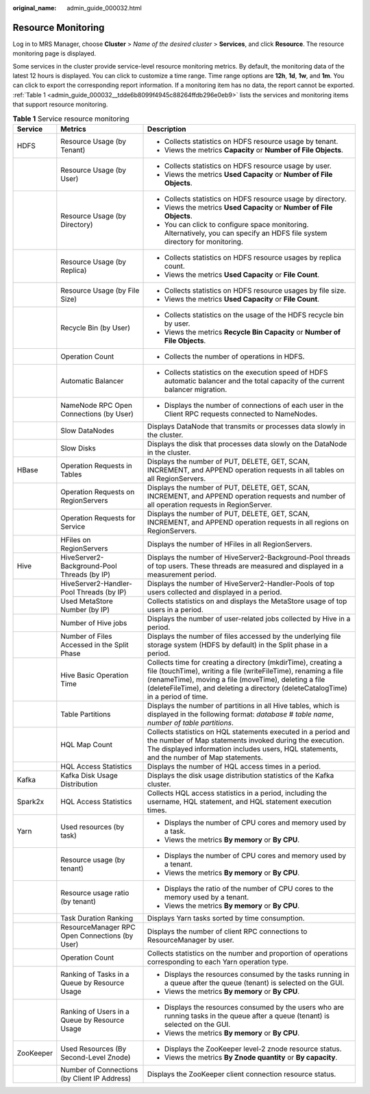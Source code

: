 :original_name: admin_guide_000032.html

.. _admin_guide_000032:

Resource Monitoring
===================

Log in to MRS Manager, choose **Cluster** > *Name of the desired cluster* > **Services**, and click **Resource**. The resource monitoring page is displayed.

Some services in the cluster provide service-level resource monitoring metrics. By default, the monitoring data of the latest 12 hours is displayed. You can click |image1| to customize a time range. Time range options are **12h**, **1d**, **1w**, and **1m**. You can click |image2| to export the corresponding report information. If a monitoring item has no data, the report cannot be exported. :ref:`Table 1 <admin_guide_000032__tdde6b8099f4945c88264ffdb296e0eb9>` lists the services and monitoring items that support resource monitoring.

.. _admin_guide_000032__tdde6b8099f4945c88264ffdb296e0eb9:

.. table:: **Table 1** Service resource monitoring

   +-----------------------+------------------------------------------------+------------------------------------------------------------------------------------------------------------------------------------------------------------------------------------------------------------------------------------------------------------------------------+
   | Service               | Metrics                                        | Description                                                                                                                                                                                                                                                                  |
   +=======================+================================================+==============================================================================================================================================================================================================================================================================+
   | HDFS                  | Resource Usage (by Tenant)                     | -  Collects statistics on HDFS resource usage by tenant.                                                                                                                                                                                                                     |
   |                       |                                                | -  Views the metrics **Capacity** or **Number of File Objects**.                                                                                                                                                                                                             |
   +-----------------------+------------------------------------------------+------------------------------------------------------------------------------------------------------------------------------------------------------------------------------------------------------------------------------------------------------------------------------+
   |                       | Resource Usage (by User)                       | -  Collects statistics on HDFS resource usage by user.                                                                                                                                                                                                                       |
   |                       |                                                | -  Views the metrics **Used Capacity** or **Number of File Objects**.                                                                                                                                                                                                        |
   +-----------------------+------------------------------------------------+------------------------------------------------------------------------------------------------------------------------------------------------------------------------------------------------------------------------------------------------------------------------------+
   |                       | Resource Usage (by Directory)                  | -  Collects statistics on HDFS resource usage by directory.                                                                                                                                                                                                                  |
   |                       |                                                | -  Views the metrics **Used Capacity** or **Number of File Objects**.                                                                                                                                                                                                        |
   |                       |                                                | -  You can click |image3| to configure space monitoring. Alternatively, you can specify an HDFS file system directory for monitoring.                                                                                                                                        |
   +-----------------------+------------------------------------------------+------------------------------------------------------------------------------------------------------------------------------------------------------------------------------------------------------------------------------------------------------------------------------+
   |                       | Resource Usage (by Replica)                    | -  Collects statistics on HDFS resource usages by replica count.                                                                                                                                                                                                             |
   |                       |                                                | -  Views the metrics **Used Capacity** or **File Count**.                                                                                                                                                                                                                    |
   +-----------------------+------------------------------------------------+------------------------------------------------------------------------------------------------------------------------------------------------------------------------------------------------------------------------------------------------------------------------------+
   |                       | Resource Usage (by File Size)                  | -  Collects statistics on HDFS resource usages by file size.                                                                                                                                                                                                                 |
   |                       |                                                | -  Views the metrics **Used Capacity** or **File Count**.                                                                                                                                                                                                                    |
   +-----------------------+------------------------------------------------+------------------------------------------------------------------------------------------------------------------------------------------------------------------------------------------------------------------------------------------------------------------------------+
   |                       | Recycle Bin (by User)                          | -  Collects statistics on the usage of the HDFS recycle bin by user.                                                                                                                                                                                                         |
   |                       |                                                | -  Views the metrics **Recycle Bin Capacity** or **Number of File Objects**.                                                                                                                                                                                                 |
   +-----------------------+------------------------------------------------+------------------------------------------------------------------------------------------------------------------------------------------------------------------------------------------------------------------------------------------------------------------------------+
   |                       | Operation Count                                | -  Collects the number of operations in HDFS.                                                                                                                                                                                                                                |
   +-----------------------+------------------------------------------------+------------------------------------------------------------------------------------------------------------------------------------------------------------------------------------------------------------------------------------------------------------------------------+
   |                       | Automatic Balancer                             | -  Collects statistics on the execution speed of HDFS automatic balancer and the total capacity of the current balancer migration.                                                                                                                                           |
   +-----------------------+------------------------------------------------+------------------------------------------------------------------------------------------------------------------------------------------------------------------------------------------------------------------------------------------------------------------------------+
   |                       | NameNode RPC Open Connections (by User)        | -  Displays the number of connections of each user in the Client RPC requests connected to NameNodes.                                                                                                                                                                        |
   +-----------------------+------------------------------------------------+------------------------------------------------------------------------------------------------------------------------------------------------------------------------------------------------------------------------------------------------------------------------------+
   |                       | Slow DataNodes                                 | Displays DataNode that transmits or processes data slowly in the cluster.                                                                                                                                                                                                    |
   +-----------------------+------------------------------------------------+------------------------------------------------------------------------------------------------------------------------------------------------------------------------------------------------------------------------------------------------------------------------------+
   |                       | Slow Disks                                     | Displays the disk that processes data slowly on the DataNode in the cluster.                                                                                                                                                                                                 |
   +-----------------------+------------------------------------------------+------------------------------------------------------------------------------------------------------------------------------------------------------------------------------------------------------------------------------------------------------------------------------+
   | HBase                 | Operation Requests in Tables                   | Displays the number of PUT, DELETE, GET, SCAN, INCREMENT, and APPEND operation requests in all tables on all RegionServers.                                                                                                                                                  |
   +-----------------------+------------------------------------------------+------------------------------------------------------------------------------------------------------------------------------------------------------------------------------------------------------------------------------------------------------------------------------+
   |                       | Operation Requests on RegionServers            | Displays the number of PUT, DELETE, GET, SCAN, INCREMENT, and APPEND operation requests and number of all operation requests in RegionServer.                                                                                                                                |
   +-----------------------+------------------------------------------------+------------------------------------------------------------------------------------------------------------------------------------------------------------------------------------------------------------------------------------------------------------------------------+
   |                       | Operation Requests for Service                 | Displays the number of PUT, DELETE, GET, SCAN, INCREMENT, and APPEND operation requests in all regions on RegionServers.                                                                                                                                                     |
   +-----------------------+------------------------------------------------+------------------------------------------------------------------------------------------------------------------------------------------------------------------------------------------------------------------------------------------------------------------------------+
   |                       | HFiles on RegionServers                        | Displays the number of HFiles in all RegionServers.                                                                                                                                                                                                                          |
   +-----------------------+------------------------------------------------+------------------------------------------------------------------------------------------------------------------------------------------------------------------------------------------------------------------------------------------------------------------------------+
   | Hive                  | HiveServer2-Background-Pool Threads (by IP)    | Displays the number of HiveServer2-Background-Pool threads of top users. These threads are measured and displayed in a measurement period.                                                                                                                                   |
   +-----------------------+------------------------------------------------+------------------------------------------------------------------------------------------------------------------------------------------------------------------------------------------------------------------------------------------------------------------------------+
   |                       | HiveServer2-Handler-Pool Threads (by IP)       | Displays the number of HiveServer2-Handler-Pools of top users collected and displayed in a period.                                                                                                                                                                           |
   +-----------------------+------------------------------------------------+------------------------------------------------------------------------------------------------------------------------------------------------------------------------------------------------------------------------------------------------------------------------------+
   |                       | Used MetaStore Number (by IP)                  | Collects statistics on and displays the MetaStore usage of top users in a period.                                                                                                                                                                                            |
   +-----------------------+------------------------------------------------+------------------------------------------------------------------------------------------------------------------------------------------------------------------------------------------------------------------------------------------------------------------------------+
   |                       | Number of Hive jobs                            | Displays the number of user-related jobs collected by Hive in a period.                                                                                                                                                                                                      |
   +-----------------------+------------------------------------------------+------------------------------------------------------------------------------------------------------------------------------------------------------------------------------------------------------------------------------------------------------------------------------+
   |                       | Number of Files Accessed in the Split Phase    | Displays the number of files accessed by the underlying file storage system (HDFS by default) in the Split phase in a period.                                                                                                                                                |
   +-----------------------+------------------------------------------------+------------------------------------------------------------------------------------------------------------------------------------------------------------------------------------------------------------------------------------------------------------------------------+
   |                       | Hive Basic Operation Time                      | Collects time for creating a directory (mkdirTime), creating a file (touchTime), writing a file (writeFileTime), renaming a file (renameTime), moving a file (moveTime), deleting a file (deleteFileTime), and deleting a directory (deleteCatalogTime) in a period of time. |
   +-----------------------+------------------------------------------------+------------------------------------------------------------------------------------------------------------------------------------------------------------------------------------------------------------------------------------------------------------------------------+
   |                       | Table Partitions                               | Displays the number of partitions in all Hive tables, which is displayed in the following format: *database* # *table name*, *number of table partitions*.                                                                                                                   |
   +-----------------------+------------------------------------------------+------------------------------------------------------------------------------------------------------------------------------------------------------------------------------------------------------------------------------------------------------------------------------+
   |                       | HQL Map Count                                  | Collects statistics on HQL statements executed in a period and the number of Map statements invoked during the execution. The displayed information includes users, HQL statements, and the number of Map statements.                                                        |
   +-----------------------+------------------------------------------------+------------------------------------------------------------------------------------------------------------------------------------------------------------------------------------------------------------------------------------------------------------------------------+
   |                       | HQL Access Statistics                          | Displays the number of HQL access times in a period.                                                                                                                                                                                                                         |
   +-----------------------+------------------------------------------------+------------------------------------------------------------------------------------------------------------------------------------------------------------------------------------------------------------------------------------------------------------------------------+
   | Kafka                 | Kafka Disk Usage Distribution                  | Displays the disk usage distribution statistics of the Kafka cluster.                                                                                                                                                                                                        |
   +-----------------------+------------------------------------------------+------------------------------------------------------------------------------------------------------------------------------------------------------------------------------------------------------------------------------------------------------------------------------+
   | Spark2x               | HQL Access Statistics                          | Collects HQL access statistics in a period, including the username, HQL statement, and HQL statement execution times.                                                                                                                                                        |
   +-----------------------+------------------------------------------------+------------------------------------------------------------------------------------------------------------------------------------------------------------------------------------------------------------------------------------------------------------------------------+
   | Yarn                  | Used resources (by task)                       | -  Displays the number of CPU cores and memory used by a task.                                                                                                                                                                                                               |
   |                       |                                                | -  Views the metrics **By memory** or **By CPU**.                                                                                                                                                                                                                            |
   +-----------------------+------------------------------------------------+------------------------------------------------------------------------------------------------------------------------------------------------------------------------------------------------------------------------------------------------------------------------------+
   |                       | Resource usage (by tenant)                     | -  Displays the number of CPU cores and memory used by a tenant.                                                                                                                                                                                                             |
   |                       |                                                | -  Views the metrics **By memory** or **By CPU**.                                                                                                                                                                                                                            |
   +-----------------------+------------------------------------------------+------------------------------------------------------------------------------------------------------------------------------------------------------------------------------------------------------------------------------------------------------------------------------+
   |                       | Resource usage ratio (by tenant)               | -  Displays the ratio of the number of CPU cores to the memory used by a tenant.                                                                                                                                                                                             |
   |                       |                                                | -  Views the metrics **By memory** or **By CPU**.                                                                                                                                                                                                                            |
   +-----------------------+------------------------------------------------+------------------------------------------------------------------------------------------------------------------------------------------------------------------------------------------------------------------------------------------------------------------------------+
   |                       | Task Duration Ranking                          | Displays Yarn tasks sorted by time consumption.                                                                                                                                                                                                                              |
   +-----------------------+------------------------------------------------+------------------------------------------------------------------------------------------------------------------------------------------------------------------------------------------------------------------------------------------------------------------------------+
   |                       | ResourceManager RPC Open Connections (by User) | Displays the number of client RPC connections to ResourceManager by user.                                                                                                                                                                                                    |
   +-----------------------+------------------------------------------------+------------------------------------------------------------------------------------------------------------------------------------------------------------------------------------------------------------------------------------------------------------------------------+
   |                       | Operation Count                                | Collects statistics on the number and proportion of operations corresponding to each Yarn operation type.                                                                                                                                                                    |
   +-----------------------+------------------------------------------------+------------------------------------------------------------------------------------------------------------------------------------------------------------------------------------------------------------------------------------------------------------------------------+
   |                       | Ranking of Tasks in a Queue by Resource Usage  | -  Displays the resources consumed by the tasks running in a queue after the queue (tenant) is selected on the GUI.                                                                                                                                                          |
   |                       |                                                | -  Views the metrics **By memory** or **By CPU**.                                                                                                                                                                                                                            |
   +-----------------------+------------------------------------------------+------------------------------------------------------------------------------------------------------------------------------------------------------------------------------------------------------------------------------------------------------------------------------+
   |                       | Ranking of Users in a Queue by Resource Usage  | -  Displays the resources consumed by the users who are running tasks in the queue after a queue (tenant) is selected on the GUI.                                                                                                                                            |
   |                       |                                                | -  Views the metrics **By memory** or **By CPU**.                                                                                                                                                                                                                            |
   +-----------------------+------------------------------------------------+------------------------------------------------------------------------------------------------------------------------------------------------------------------------------------------------------------------------------------------------------------------------------+
   | ZooKeeper             | Used Resources (By Second-Level Znode)         | -  Displays the ZooKeeper level-2 znode resource status.                                                                                                                                                                                                                     |
   |                       |                                                | -  Views the metrics **By Znode quantity** or **By capacity**.                                                                                                                                                                                                               |
   +-----------------------+------------------------------------------------+------------------------------------------------------------------------------------------------------------------------------------------------------------------------------------------------------------------------------------------------------------------------------+
   |                       | Number of Connections (by Client IP Address)   | Displays the ZooKeeper client connection resource status.                                                                                                                                                                                                                    |
   +-----------------------+------------------------------------------------+------------------------------------------------------------------------------------------------------------------------------------------------------------------------------------------------------------------------------------------------------------------------------+

.. |image1| image:: /_static/images/en-us_image_0000001442413925.png
.. |image2| image:: /_static/images/en-us_image_0000001392734010.png
.. |image3| image:: /_static/images/en-us_image_0000001392254926.png
